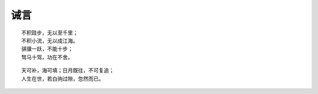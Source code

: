 诫言
=====


::

    不积跬步，无以至千里；
    不积小流，无以成江海。
    骐骥一跃，不能十步；
    驽马十驾，功在不舍。

::

    天可补，海可填；日月既往，不可复追；
    人生在世，若白驹过隙，忽然而已。
